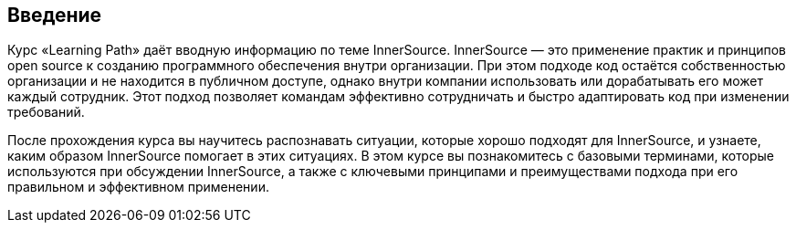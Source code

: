 == Введение

Курс «Learning Path» даёт вводную информацию по теме InnerSource.
InnerSource — это применение практик и принципов open source к созданию программного обеспечения внутри организации.
При этом подходе код остаётся собственностью организации и не находится в публичном доступе, однако внутри компании использовать или дорабатывать его может каждый сотрудник.
Этот подход позволяет командам эффективно сотрудничать и быстро адаптировать код при изменении требований.

После прохождения курса вы научитесь распознавать ситуации, которые хорошо подходят для InnerSource, и узнаете, каким образом InnerSource помогает в этих ситуациях.
В этом курсе вы познакомитесь с базовыми терминами, которые используются при обсуждении InnerSource, а также с ключевыми принципами и преимуществами подхода при его правильном и эффективном применении.